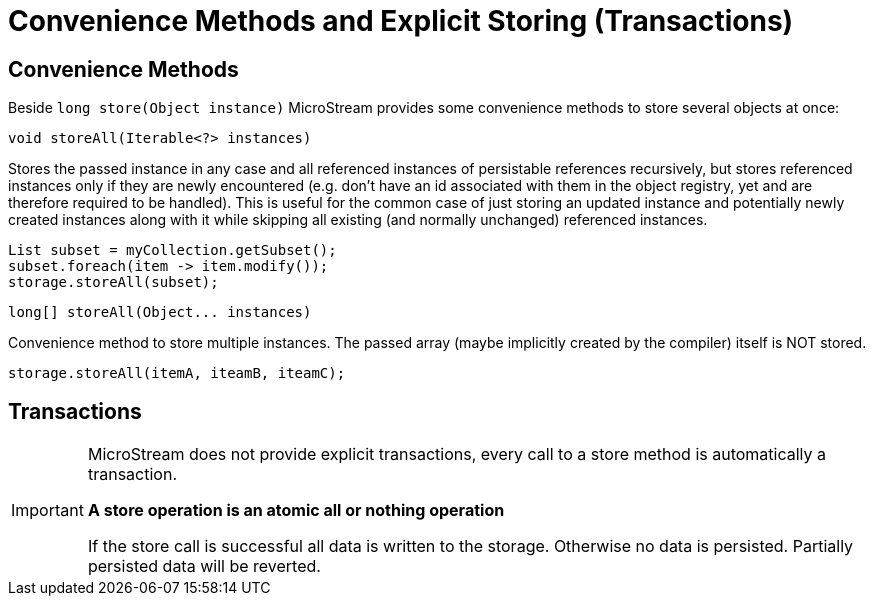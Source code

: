 = Convenience Methods and Explicit Storing (Transactions)

== Convenience Methods

Beside `long store(Object instance)`  MicroStream provides some convenience methods to store several objects at once:

[source, java]
----
void storeAll(Iterable<?> instances)
----

Stores the passed instance in any case and all referenced instances of persistable references recursively, but stores referenced instances only if they are newly encountered (e.g.
don't have an id associated with them in the object registry, yet and are therefore required to be handled).
This is useful for the common case of just storing an updated instance and potentially newly created instances along with it while skipping all existing (and normally unchanged) referenced instances.

[source, java]
----
List subset = myCollection.getSubset();
subset.foreach(item -> item.modify());
storage.storeAll(subset);
----

[source, java]
----
long[] storeAll(Object... instances)
----

Convenience method to store multiple instances.
The passed array (maybe implicitly created by the compiler) itself is NOT stored.

[source, java]
----
storage.storeAll(itemA, iteamB, iteamC);
----

== Transactions

[IMPORTANT]
====
MicroStream does not provide explicit transactions, every call to a store method is automatically a transaction.

*A store operation is an atomic all or nothing operation*

If the store call is successful all data is written to the storage.
Otherwise no data is persisted.
Partially persisted data will be reverted.
====